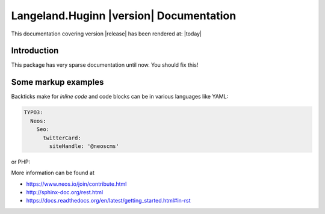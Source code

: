 Langeland.Huginn |version| Documentation
==================================================================================================

This documentation covering version |release| has been rendered at: |today|

Introduction
------------

This package has very sparse documentation until now. You should fix this!

Some markup examples
--------------------

Backticks make for `inline code` and code blocks can be in various languages like YAML:

.. code-block:: yaml

  TYPO3:
    Neos:
      Seo:
        twitterCard:
          siteHandle: '@neoscms'

or PHP:

.. code-block:: php
  :linenos:

  $foo = new Bar();
  $drink = $bar->getKeeper()->order('White Russian');

More information can be found at

* https://www.neos.io/join/contribute.html
* http://sphinx-doc.org/rest.html
* https://docs.readthedocs.org/en/latest/getting_started.html#in-rst
